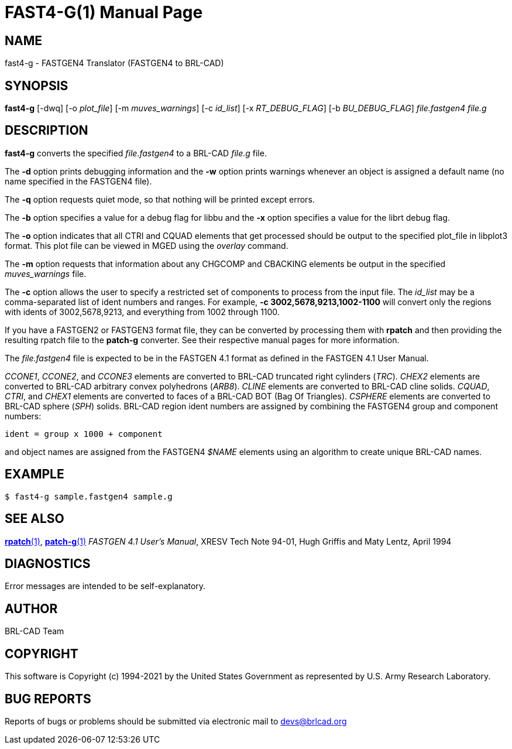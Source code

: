 = FAST4-G(1)
ifndef::site-gen-antora[:doctype: manpage]
:man manual: BRL-CAD
:man source: BRL-CAD
:page-role: manpage

== NAME

fast4-g - FASTGEN4 Translator (FASTGEN4 to BRL-CAD)

== SYNOPSIS

*fast4-g* [-dwq] [-o _plot_file_] [-m _muves_warnings_] [-c _id_list_] [-x _RT_DEBUG_FLAG_] [-b _BU_DEBUG_FLAG_] _file.fastgen4_ _file.g_

== DESCRIPTION

[cmd]*fast4-g* converts the specified _file.fastgen4_ to a BRL-CAD
_file.g_ file.

The [opt]*-d* option prints debugging information and the [opt]*-w*
option prints warnings whenever an object is assigned a default name
(no name specified in the FASTGEN4 file).

The [opt]*-q* option requests quiet mode, so that nothing will be
printed except errors.

The [opt]*-b* option specifies a value for a debug flag for libbu and
the [opt]*-x* option specifies a value for the librt debug flag.

The [opt]*-o* option indicates that all CTRI and CQUAD elements that
get processed should be output to the specified plot_file in libplot3
format.  This plot file can be viewed in MGED using the _overlay_
command.

The [opt]*-m* option requests that information about any CHGCOMP and
CBACKING elements be output in the specified _muves_warnings_ file.

The [opt]*-c* option allows the user to specify a restricted set of
components to process from the input file. The _id_list_ may be a
comma-separated list of ident numbers and ranges. For example,
[opt]*-c 3002,5678,9213,1002-1100* will convert only the regions with
idents of 3002,5678,9213, and everything from 1002 through 1100.

If you have a FASTGEN2 or FASTGEN3 format file, they can be converted
by processing them with [cmd]*rpatch* and then providing the resulting
rpatch file to the [cmd]*patch-g* converter.  See their respective
manual pages for more information.

The _file.fastgen4_ file is expected to be in the FASTGEN 4.1 format
as defined in the FASTGEN 4.1 User Manual.

_CCONE1_, _CCONE2_, and _CCONE3_ elements are converted to BRL-CAD
truncated right cylinders (_TRC_). _CHEX2_ elements are converted to
BRL-CAD arbitrary convex polyhedrons (_ARB8_). _CLINE_ elements are
converted to BRL-CAD cline solids. _CQUAD_, _CTRI_, and _CHEX1_
elements are converted to faces of a BRL-CAD BOT (Bag Of
Triangles). _CSPHERE_ elements are converted to BRL-CAD sphere (_SPH_)
solids. BRL-CAD region ident numbers are assigned by combining the
FASTGEN4 group and component numbers:

....
ident = group x 1000 + component
....

and object names are assigned from the FASTGEN4 _$NAME_ elements using
an algorithm to create unique BRL-CAD names.

== EXAMPLE

....
$ fast4-g sample.fastgen4 sample.g
....


== SEE ALSO

xref:man:1/rpatch.adoc[*rpatch*(1)],
xref:man:1/patch-g.adoc[*patch-g*(1)] _FASTGEN 4.1 User's Manual_,
XRESV Tech Note 94-01, Hugh Griffis and Maty Lentz, April 1994

== DIAGNOSTICS

Error messages are intended to be self-explanatory.

== AUTHOR

BRL-CAD Team

== COPYRIGHT

This software is Copyright (c) 1994-2021 by the United States
Government as represented by U.S. Army Research Laboratory.

== BUG REPORTS

Reports of bugs or problems should be submitted via electronic mail to
mailto:devs@brlcad.org[]

